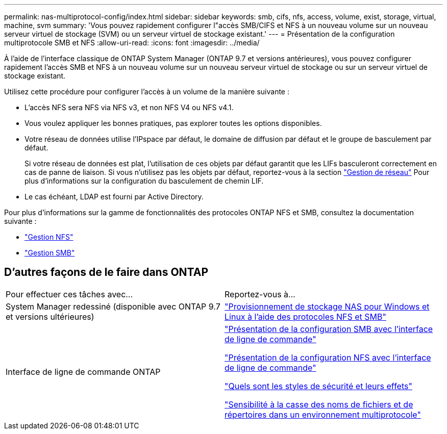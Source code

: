 ---
permalink: nas-multiprotocol-config/index.html 
sidebar: sidebar 
keywords: smb, cifs, nfs, access, volume, exist, storage, virtual, machine, svm 
summary: 'Vous pouvez rapidement configurer l"accès SMB/CIFS et NFS à un nouveau volume sur un nouveau serveur virtuel de stockage (SVM) ou un serveur virtuel de stockage existant.' 
---
= Présentation de la configuration multiprotocole SMB et NFS
:allow-uri-read: 
:icons: font
:imagesdir: ../media/


[role="lead"]
À l'aide de l'interface classique de ONTAP System Manager (ONTAP 9.7 et versions antérieures), vous pouvez configurer rapidement l'accès SMB et NFS à un nouveau volume sur un nouveau serveur virtuel de stockage ou sur un serveur virtuel de stockage existant.

Utilisez cette procédure pour configurer l'accès à un volume de la manière suivante :

* L'accès NFS sera NFS via NFS v3, et non NFS V4 ou NFS v4.1.
* Vous voulez appliquer les bonnes pratiques, pas explorer toutes les options disponibles.
* Votre réseau de données utilise l'IPspace par défaut, le domaine de diffusion par défaut et le groupe de basculement par défaut.
+
Si votre réseau de données est plat, l'utilisation de ces objets par défaut garantit que les LIFs basculeront correctement en cas de panne de liaison. Si vous n'utilisez pas les objets par défaut, reportez-vous à la section link:https://docs.netapp.com/us-en/ontap/networking/index.html["Gestion de réseau"^] Pour plus d'informations sur la configuration du basculement de chemin LIF.

* Le cas échéant, LDAP est fourni par Active Directory.


Pour plus d'informations sur la gamme de fonctionnalités des protocoles ONTAP NFS et SMB, consultez la documentation suivante :

* https://docs.netapp.com/us-en/ontap/nfs-admin/index.html["Gestion NFS"^]
* https://docs.netapp.com/us-en/ontap/smb-admin/index.html["Gestion SMB"^]




== D'autres façons de le faire dans ONTAP

|===


| Pour effectuer ces tâches avec... | Reportez-vous à... 


| System Manager redessiné (disponible avec ONTAP 9.7 et versions ultérieures) | link:https://docs.netapp.com/us-en/ontap/task_nas_provision_nfs_and_smb.html["Provisionnement de stockage NAS pour Windows et Linux à l'aide des protocoles NFS et SMB"^] 


| Interface de ligne de commande ONTAP | link:https://docs.netapp.com/us-en/ontap/smb-config/index.html["Présentation de la configuration SMB avec l'interface de ligne de commande"^]

link:https://docs.netapp.com/us-en/ontap/nfs-config/index.html["Présentation de la configuration NFS avec l'interface de ligne de commande"^]

link:https://docs.netapp.com/us-en/ontap/nfs-admin/security-styles-their-effects-concept.html["Quels sont les styles de sécurité et leurs effets"^]

link:https://docs.netapp.com/us-en/ontap/nfs-admin/case-sensitivity-file-directory-multiprotocol-concept.html["Sensibilité à la casse des noms de fichiers et de répertoires dans un environnement multiprotocole"^] 
|===